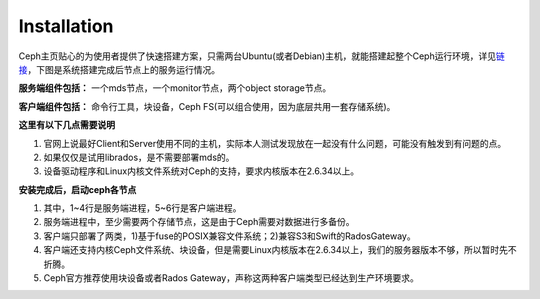 ++++++++++++
Installation
++++++++++++

Ceph主页贴心的为使用者提供了快速搭建方案，只需两台Ubuntu(或者Debian)主机，就能搭建起整个Ceph运行环境，详见\ `链接 <http://ceph.com/docs/master/start/quick-start/>`_\，下图是系统搭建完成后节点上的服务运行情况。

**服务端组件包括：** 一个mds节点，一个monitor节点，两个object storage节点。

**客户端组件包括：** 命令行工具，块设备，Ceph FS(可以组合使用，因为底层共用一套存储系统)。

.. image:: _static/ditaa-621cdc0b711839f3e69cf8895d81a585a041f1e9.png

**这里有以下几点需要说明**

#. 官网上说最好Client和Server使用不同的主机，实际本人测试发现放在一起没有什么问题，可能没有触发到有问题的点。
#. 如果仅仅是试用librados，是不需要部署mds的。
#. 设备驱动程序和Linux内核文件系统对Ceph的支持，要求内核版本在2.6.34以上。

**安装完成后，启动ceph各节点**

.. code-block:: java
	:linenos:

	root  23921  0.0  0.1 145616 14248 ?  Ssl  Apr18   1:50 /usr/bin/ceph-mon -i a --pid-file /var/run/ceph/mon.a.pid -c /etc/ceph/ceph.conf
	root  24114  0.0  0.1 171204 15056 ?  Ssl  Apr18   1:48 /usr/bin/ceph-mds -i a --pid-file /var/run/ceph/mds.a.pid -c /etc/ceph/ceph.conf
	root  24539  0.0  0.4 414432 35892 ?  Ssl  Apr18   4:20 /usr/bin/ceph-osd -i 0 --pid-file /var/run/ceph/osd.0.pid -c /etc/ceph/ceph.conf
	root  24847  0.0  0.4 424672 37092 ?  Ssl  Apr18   4:36 /usr/bin/ceph-osd -i 1 --pid-file /var/run/ceph/osd.1.pid -c /etc/ceph/ceph.conf
	dfs   24244  0.0  0.0 1227888 7096 ?  Ssl  Apr18   6:40 radosgw -c /etc/ceph/ceph.conf -n client.radosgw.gateway
	root  24551  0.0  0.1 132396  8640 ?  Sl   Apr18   2:53 ceph-fuse -m 172.17.2.201:6789 /home/dfs/ldm/ceph/mp

#. 其中，1~4行是服务端进程，5~6行是客户端进程。
#. 服务端进程中，至少需要两个存储节点，这是由于Ceph需要对数据进行多备份。
#. 客户端只部署了两类，1)基于fuse的POSIX兼容文件系统；2)兼容S3和Swift的RadosGateway。
#. 客户端还支持内核Ceph文件系统、块设备，但是需要Linux内核版本在2.6.34以上，我们的服务器版本不够，所以暂时先不折腾。
#. Ceph官方推荐使用块设备或者Rados Gateway，声称这两种客户端类型已经达到生产环境要求。
